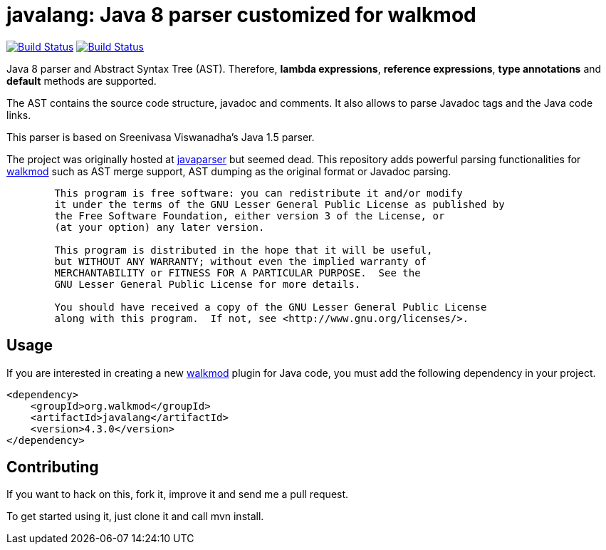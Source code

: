 javalang: Java 8 parser customized for walkmod
==============================================

image:https://travis-ci.org/rpau/javalang.svg?branch=master["Build Status", link="https://travis-ci.org/rpau/javalang"]
image:http://walkmod.com/pulls/rpau/javalang/master/status.svg["Build Status", link="http://walkmod.com/rpau"]

Java 8 parser and Abstract Syntax Tree (AST). Therefore, *lambda expressions*, *reference expressions*, *type annotations* and *default* methods are supported.

The AST contains the source code structure, javadoc and comments. It also allows to parse Javadoc tags and the Java code links. 

This parser is based on Sreenivasa Viswanadha's Java 1.5 parser.

The project was originally hosted at http://code.google.com/p/javaparser[javaparser] but 
seemed dead. This repository adds powerful parsing functionalities for http://www.walkmod.com[walkmod] such 
as AST merge support, AST dumping as the original format or Javadoc parsing.

----
	This program is free software: you can redistribute it and/or modify
	it under the terms of the GNU Lesser General Public License as published by
	the Free Software Foundation, either version 3 of the License, or
	(at your option) any later version.

	This program is distributed in the hope that it will be useful,
	but WITHOUT ANY WARRANTY; without even the implied warranty of
	MERCHANTABILITY or FITNESS FOR A PARTICULAR PURPOSE.  See the
	GNU Lesser General Public License for more details.

	You should have received a copy of the GNU Lesser General Public License
	along with this program.  If not, see <http://www.gnu.org/licenses/>.
----
== Usage

If you are interested in creating a new http://www.walkmod.com[walkmod] plugin for Java code, you must add the following dependency in your project.

----
<dependency>
    <groupId>org.walkmod</groupId>
    <artifactId>javalang</artifactId>
    <version>4.3.0</version>
</dependency>
----

== Contributing

If you want to hack on this, fork it, improve it and send me a pull request.

To get started using it, just clone it and call mvn install. 
